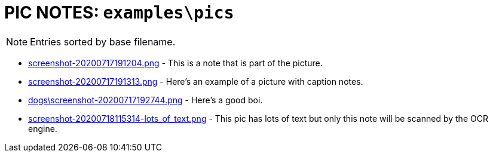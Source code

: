 = PIC NOTES: `examples\pics`
:date: 18 July 2020 11:54AM

NOTE: Entries sorted by base filename.

  - link:screenshot-20200717191204.png[] [[md5_abbe108cbcac7b53e2025ca8c3716c1a]] - This is a note that is part of the picture.
  - link:screenshot-20200717191313.png[] [[md5_e9c33dc2d379c36b2fe2f615d56bfb0d]] - Here's an example of a picture with caption notes.
  - link:dogs\screenshot-20200717192744.png[] [[md5_8159b9b6e12d58b6308d68958d71ec44]] - Here's a good boi.
  - link:screenshot-20200718115314-lots_of_text.png[] [[md5_ebc5bdea4ff8417e5c2d2dcc68529ceb]] - This pic has lots of text but only this note will be scanned by the OCR engine.
